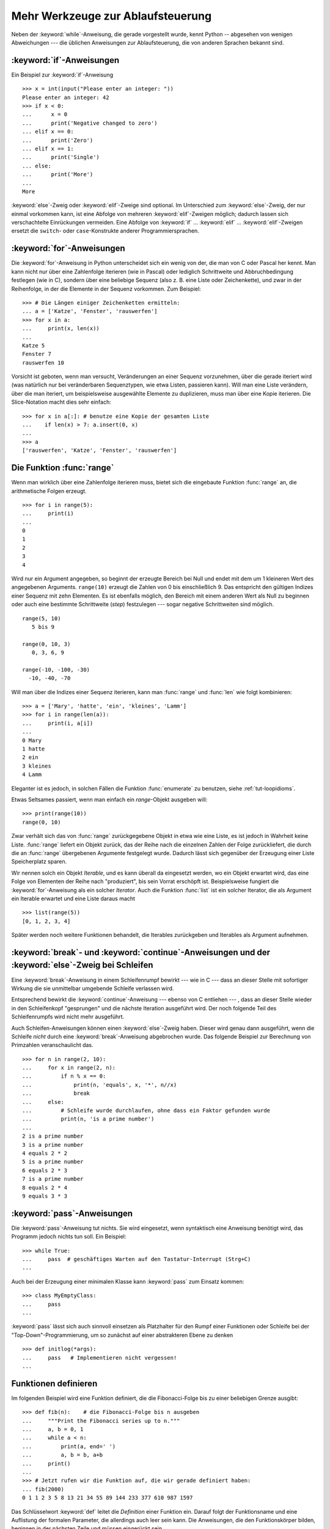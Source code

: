 .. _tut-morecontrol:


**********************************
Mehr Werkzeuge zur Ablaufsteuerung
**********************************

Neben der :keyword:`while`-Anweisung, die gerade vorgestellt wurde, kennt Python
-- abgesehen von wenigen Abweichungen --- die üblichen Anweisungen zur
Ablaufsteuerung, die von anderen Sprachen bekannt sind.

.. _tut-if:

:keyword:`if`-Anweisungen
=========================

Ein Beispiel zur :keyword:`if`-Anweisung :: 

    >>> x = int(input("Please enter an integer: "))
    Please enter an integer: 42
    >>> if x < 0:
    ...      x = 0
    ...      print('Negative changed to zero')
    ... elif x == 0:
    ...      print('Zero')
    ... elif x == 1:
    ...      print('Single')
    ... else:
    ...      print('More')
    ...
    More

:keyword:`else`-Zweig oder :keyword:`elif`-Zweige sind optional. Im Unterschied
zum :keyword:`else`-Zweig, der nur einmal vorkommen kann, ist eine Abfolge von
mehreren :keyword:`elif`-Zweigen möglich; dadurch lassen sich verschachtelte
Einrückungen vermeiden.  Eine Abfolge von :keyword:`if` ... :keyword:`elif` ...
:keyword:`elif`-Zweigen ersetzt die ``switch``- oder ``case``-Konstrukte anderer
Programmiersprachen.

.. _tut-for:

:keyword:`for`-Anweisungen
==========================

.. index::
   statement: for

Die :keyword:`for`-Anweisung in Python unterscheidet sich ein wenig von der, die
man von C oder Pascal her kennt. Man kann nicht nur über eine Zahlenfolge
iterieren (wie in Pascal) oder lediglich Schrittweite und Abbruchbedingung
festlegen (wie in C), sondern über eine beliebige Sequenz (also z. B. eine Liste
oder Zeichenkette), und zwar in der Reihenfolge, in der die Elemente in der
Sequenz vorkommen. Zum Beispiel: ::

    >>> # Die Längen einiger Zeichenketten ermitteln:
    ... a = ['Katze', 'Fenster', 'rauswerfen']
    >>> for x in a:
    ...     print(x, len(x))
    ...
    Katze 5
    Fenster 7
    rauswerfen 10

Vorsicht ist geboten, wenn man versucht, Veränderungen an einer Sequenz
vorzunehmen, über die gerade iteriert wird (was natürlich nur bei veränderbaren
Sequenztypen, wie etwa Listen, passieren kann).  Will man eine Liste verändern,
über die man iteriert, um beispielsweise ausgewählte Elemente zu duplizieren,
muss man über eine Kopie iterieren.  Die Slice-Notation macht dies sehr
einfach::

    >>> for x in a[:]: # benutze eine Kopie der gesamten Liste
    ...    if len(x) > 7: a.insert(0, x)
    ...
    >>> a
    ['rauswerfen', 'Katze', 'Fenster', 'rauswerfen']

.. _tut-range:

Die Funktion :func:`range`
==========================

Wenn man wirklich über eine Zahlenfolge iterieren muss, bietet sich die
eingebaute Funktion :func:`range` an, die arithmetische Folgen erzeugt. ::

    >>> for i in range(5):
    ...     print(i)
    ...
    0
    1
    2
    3
    4

Wird nur ein Argument angegeben, so beginnt der erzeugte Bereich bei Null und
endet mit dem um 1 kleineren Wert des angegebenen Arguments. ``range(10)``
erzeugt die Zahlen von 0 bis einschließlich 9. Das entspricht den gültigen
Indizes einer Sequenz mit zehn Elementen. Es ist ebenfalls möglich, den Bereich
mit einem anderen Wert als Null zu beginnen oder auch eine bestimmte
Schrittweite (*step*) festzulegen --- sogar negative Schrittweiten sind möglich.
::

    range(5, 10)
       5 bis 9

    range(0, 10, 3)
       0, 3, 6, 9

    range(-10, -100, -30)
      -10, -40, -70

Will man über die Indizes einer Sequenz iterieren, kann man :func:`range` und
:func:`len` wie folgt kombinieren::

    >>> a = ['Mary', 'hatte', 'ein', 'kleines', 'Lamm']
    >>> for i in range(len(a)):
    ...     print(i, a[i])
    ...
    0 Mary
    1 hatte
    2 ein
    3 kleines
    4 Lamm

Eleganter ist es jedoch, in solchen Fällen die Funktion :func:`enumerate` zu
benutzen, siehe :ref:`tut-loopidioms`.

Etwas Seltsames passiert, wenn man einfach ein `range`-Objekt ausgeben will::

    >>> print(range(10))
    range(0, 10)

Zwar verhält sich das von :func:`range` zurückgegebene Objekt in etwa wie eine
Liste, es ist jedoch in Wahrheit keine Liste. :func:`range` liefert ein Objekt
zurück, das der Reihe nach die einzelnen Zahlen der Folge zurückliefert, die
durch die an :func:`range` übergebenen Argumente festgelegt wurde. Dadurch lässt
sich gegenüber der Erzeugung einer Liste Speicherplatz sparen.

Wir nennen solch ein Objekt *Iterable*, und es kann überall da eingesetzt
werden, wo ein Objekt erwartet wird, das eine Folge von Elementen der Reihe nach
"produziert", bis sein Vorrat erschöpft ist. Beispielsweise fungiert die
:keyword:`for`-Anweisung als ein solcher *Iterator*. Auch die Funktion
:func:`list` ist ein solcher Iterator, die als Argument ein Iterable erwartet
und eine Liste daraus macht ::
 
    >>> list(range(5))
    [0, 1, 2, 3, 4]

Später werden noch weitere Funktionen behandelt, die Iterables zurückgeben und
Iterables als Argument aufnehmen.

.. _tut-break:

:keyword:`break`- und :keyword:`continue`-Anweisungen und der :keyword:`else`-Zweig bei Schleifen
=================================================================================================

Eine  :keyword:`break`-Anweisung in einem Schleifenrumpf bewirkt --- wie in C
--- dass an dieser Stelle mit sofortiger Wirkung die sie unmittelbar umgebende
Schleife verlassen wird.

Entsprechend bewirkt die :keyword:`continue`-Anweisung --- ebenso von C
entliehen --- , dass an dieser Stelle wieder in den Schleifenkopf "gesprungen"
und die nächste Iteration ausgeführt wird.  Der noch folgende Teil des
Schleifenrumpfs wird nicht mehr ausgeführt.

Auch Schleifen-Anweisungen können einen :keyword:`else`-Zweig haben. Dieser wird
genau dann ausgeführt, wenn die Schleife *nicht* durch eine
:keyword:`break`-Anweisung abgebrochen wurde. Das folgende Beispiel zur
Berechnung von Primzahlen veranschaulicht das. ::

    >>> for n in range(2, 10):
    ...     for x in range(2, n):
    ...         if n % x == 0:
    ...             print(n, 'equals', x, '*', n//x)
    ...             break
    ...     else:
    ...         # Schleife wurde durchlaufen, ohne dass ein Faktor gefunden wurde
    ...         print(n, 'is a prime number')
    ...
    2 is a prime number
    3 is a prime number
    4 equals 2 * 2
    5 is a prime number
    6 equals 2 * 3
    7 is a prime number
    8 equals 2 * 4
    9 equals 3 * 3

.. _tut-pass:

:keyword:`pass`-Anweisungen
===========================

Die :keyword:`pass`-Anweisung tut nichts. Sie wird eingesetzt,
wenn syntaktisch eine Anweisung benötigt wird, das Programm jedoch nichts tun
soll. Ein Beispiel::

    >>> while True:
    ...     pass  # geschäftiges Warten auf den Tastatur-Interrupt (Strg+C)
    ...

Auch bei der Erzeugung einer minimalen Klasse kann :keyword:`pass` zum Einsatz
kommen::

   >>> class MyEmptyClass:
   ...     pass
   ...

:keyword:`pass` lässt sich auch sinnvoll einsetzen als Platzhalter für den Rumpf
einer Funktionen oder Schleife bei der "Top-Down"-Programmierung, um so zunächst
auf einer abstrakteren Ebene zu denken ::

   >>> def initlog(*args):
   ...     pass   # Implementieren nicht vergessen!
   ...

.. _tut-functions:

Funktionen definieren
=====================

Im folgenden Beispiel wird eine Funktion definiert, die die Fibonacci-Folge bis
zu einer beliebigen Grenze ausgibt::

    >>> def fib(n):    # die Fibonacci-Folge bis n ausgeben
    ...     """Print the Fibonacci series up to n."""
    ...     a, b = 0, 1
    ...     while a < n:
    ...         print(a, end=' ')
    ...         a, b = b, a+b
    ...     print()
    ...
    >>> # Jetzt rufen wir die Funktion auf, die wir gerade definiert haben:
    ... fib(2000)
    0 1 1 2 3 5 8 13 21 34 55 89 144 233 377 610 987 1597

.. index::
   single: documentation strings
   single: docstrings
   single: strings, documentation

Das Schlüsselwort :keyword:`def` leitet die *Definition* einer Funktion ein.
Darauf folgt der Funktionsname und eine Auflistung der formalen Parameter, die
allerdings auch leer sein kann. Die Anweisungen, die den Funktionskörper bilden,
beginnen in der nächsten Zeile und müssen eingerückt sein.

Die erste Anweisung des Funktionskörpers kann auch ein Zeichenkettenliteral
sein, ein so genannter Dokumentationsstring der Funktion, auch :dfn:`Docstring`
genannt. (Mehr zu Docstrings kann im Abschnitt :ref:`tut-docstrings`
nachgelesen werden.) Es gibt Werkzeuge, die Docstrings verwenden, um automatisch
Online-Dokumentation oder gedruckte Dokumentation zu erzeugen oder es dem
Anwender ermöglichen, interaktiv den Code zu durchsuchen. Die Verwendung von
Docstrings ist eine gute Konvention, an die man sich bei der Programmierung nach
Möglichkeit halten sollte.

Beim *Aufruf* einer Funktion kommt es zur Bildung eines lokalen Namensraums, der
sich auf alle Bezeichner erstreckt, die im Funktionsrumpf (durch Zuweisung oder
als Elemente der Parameterliste) neu definiert werden. Diese Bezeichner werden
mit den ihnen zugeordneten Objekten in einer lokalen Symboltabelle abgelegt.

Wenn im Funktionsrumpf ein Bezeichner vorkommt, wird der Name zunächst in der
lokalen Symboltabelle gesucht, danach in den lokalen Symboltabellen der
umgebenden Funktionen, dann in der globalen Symboltabelle und schließlich in der
Symboltabelle der eingebauten Namen. Darum ist es ohne weiteres nicht möglich,
einer globalen Variablen innerhalb des lokalen Namensraums einer Funktion einen
Wert zuzuweisen.  Dadurch würde stattdessen eine neue, namensgleiche lokale
Variable definiert, die die namensgleiche globale Variable überdeckt und dadurch
auch den lesenden Zugriff auf diese globale Variable verhindert. Ein lesender
Zugriff auf globale Variablen ist ansonsten immer möglich, ein schreibender
Zugriff nur unter Verwendung der :keyword:`global`-Anweisung.

Die konkreten Parameter (Argumente), die beim Funktionsaufruf übergeben werden,
werden den formalen Parametern der Parameterliste zugeordnet und gehören damit
zur lokalen Symboltabelle der Funktion. Das heißt, Argumente werden über *call
by value* übergeben (wobei der *Wert* allerdings immer eine *Referenz* auf ein
Objekt ist, nicht der Wert des Objektes selbst) [#]_. Wenn eine Funktion eine
andere Funktion aufruft, wird eine neue lokale Symboltabelle für diesen Aufruf
erzeugt.

Eine Funktionsdefinition fügt den Funktionsnamen in die lokale Symboltabelle
ein. Der Wert des Funktionsnamens hat einen Typ, der vom Interpreter als
benutzerdefinierte Funktion erkannt wird. Dieser Wert kann einem anderen Namen
zugewiesen werden, der dann ebenfalls als Funktion genutzt werden kann und so
als Möglichkeit zur Umbenennung dient. ::

    >>> fib
    <function fib at 10042ed0>
    >>> f = fib
    >>> f(100)
    0 2 1 2 3 5 8 13 21 34 55 89

Wer Erfahrung mit anderen Programmiersprachen hat, wird vielleicht einwenden,
dass ``fib`` gar keine Funktion, sondern eine Prozedur ist, da sie keinen Wert
zurückgibt.  Tatsächlich geben aber auch Funktionen *ohne* eine
:keyword:`return`-Anweisung einen Wert zurück, wenn auch einen eher
langweiligen, nämlich den eingebauten Namen ``None`` ("nichts").  Die Ausgabe
des Wertes ``None`` wird normalerweise vom Interpreter unterdrückt, wenn es der
einzige Wert wäre, der ausgegeben wird. Möchte man ihn sehen, kann man ihn
mittels :func:`print` sichtbar machen.::

    >>> fib(0)
    >>> print(fib(0))
    None

Statt eine Abfolge von Zahlen in einer Funktion auszugeben, kann man auch eine
Liste dieser Zahlen als Objekt zurückliefern. ::

    >>> def fib2(n): # gibt die Fibonacci-Folge bis  n zurück
    ...     """Return a list containing the Fibonacci series up to n."""
    ...     result = list()
    ...     a, b = 0, 1
    ...     while a < n:
    ...         result.append(a)    # siehe unten
    ...         a, b = b, a + b
    ...     return result
    ...
    >>> f100 = fib2(100)    # ruf es auf
    >>> f100                # gib das Ergebnis aus
    [0, 1, 1, 2, 3, 5, 8, 13, 21, 34, 55, 89]

Dieses Beispiel zeigt einige neue Eigenschaften von Python:

*   Die :keyword:`return`-Anweisung gibt einen Wert von einer Funktion
    zurück. Ohne einen Ausdruck als Argument gibt :keyword:`return` ``None``
    zurück; das gleiche gilt, wenn eine :keyword:`return`-Anweisung fehlt.

*   Die Anweisung ``result.append(a)`` ruft eine *Methode* des Listenobjektes in
    ``result`` auf. Eine Methode ist eine Funktion, die zu einem Objekt 'gehört'
    und wird mittels Punktnotation (``obj.methodname``) dargestellt. Dabei ist
    ``obj`` irgendein Objekt (es kann auch ein Ausdruck sein) und ``methodname``
    der Name einer Methode, die vom Typ des Objektes definiert wird.
    Unterschiedliche Typen definieren verschiedene Methoden. Methoden
    verschiedener Typen können denselben Namen haben ohne doppeldeutig zu sein.
    (Es ist auch möglich, eigene Objekttypen zu erstellen, indem man *Klassen*
    benutzt, siehe :ref:`tut-classes`.) Die Methode :meth:`append`, die im
    Beispiel gezeigt wird, ist für Listenobjekte definiert. Sie hängt ein neues
    Element an das Ende der Liste an. Im Beispiel ist es äquivalent zu ``result
    = result + [a]``, aber effizienter.

Mehr zum Definieren von Funktion
================================

Funktionen lassen sich auch mit einer variablen Anzahl von Argumenten
definieren.  Dabei sind drei Varianten zu unterscheiden, die auch kombiniert
werden können.

.. _tut-defaultargs:

Standardwerte für Argumente
---------------------------

Die nützlichste Variante ist, einen Standardwert für ein oder mehrere Argumente
anzugeben. Das erzeugt eine Funktion, die mit weniger Argumenten aufgerufen
werden kann, als sie definitionsgemäß erlaubt. Zum Beispiel::

    def ask_ok(prompt, retries=4, complaint='Bitte Ja oder Nein!'):
       while True:
           ok = input(prompt)
           if ok in ('j', 'J', 'ja', 'Ja'): return True
           if ok in ('n', 'N', 'ne', 'Ne', 'Nein'): return False
           retries = retries - 1
           if retries < 0:
               raise IOError('Benutzer abgelehnt!')
           print(complaint)

Diese Funktion könnte auf mehrere Arten aufgerufen werden:

* Indem man nur das vorgeschriebene Argument übergibt:
  ``ask_ok("Willst du wirklich aufhören?")``

* Indem man zusätzlich ein optionales Argument übergibt:
  ``ask_ok("Willst du die Datei überschreiben?", 2)``

* Oder indem man sogar alle übergibt:
  ``ask_ok("Willst du die Datei überschreiben?", 2, "Komm schon, nur Ja oder
  Nein")`` 

Das Beispiel führt auch noch das Schlüsselwort :keyword:`in` ein. Dieses
überprüft ob ein gegebener Wert in einer Sequenz gegeben ist.

Die Standardwerte werden zum Zeitpunkt der Funktionsdefinition im
*definierenden* Gültigkeitsbereich ausgewertet, so dass::

    i = 5

    def f(arg=i):
       print(arg)

    i = 6
    f()

``5`` ausgeben wird.

**Wichtige Warnung**: Der Standardwert wird nur *einmal* ausgewertet. Das macht
einen Unterschied, wenn der Standardwert veränderbares Objekt, wie
beispielsweise eine Liste, ein Dictionary oder Instanzen der meisten Klassen,
ist. Zum Beispiel häuft die folgende Funktion alle Argumente an, die ihr in
aufeinanderfolgenden Aufrufen übergeben wurden::

    def f(a, L=[]):
       L.append(a)
       return L

    print(f(1))
    print(f(2))
    print(f(3))

Und sie gibt folgendes aus::

    [1]
    [1, 2]
    [1, 2, 3]

Wenn man nicht will, dass der Standardwert von aufeinanderfolgenden Aufrufen
gemeinsam benutzt wird, kann man die Funktion folgendermaßen umschreiben::

    def f(a, L=None):
        if L is None:
            L = []
        L.append(a)
        return L


.. _tut-keywordargs:

Schlüsselwortargumente
----------------------

Funktionen können auch mit Schlüsselwortargumenten in der Form ``Schlüsselwort =
Wert`` aufgerufen werden. Zum Beispiel könnte folgende Funktion::

    def parrot(voltage, state='völlig steif',
        action='fliegen', type='norwegische Blauling'):
        print("-- Der Vogel würde selbst dann nicht", action, end=' ')
        print("selbst wenn Sie ihm ", voltage, "Volt durch den Schnabel jagen täten")
        print("-- Ganz erstaunlicher Vogel, der", type, "! Wunderhübsche Federn!")
        print("-- Er is", state, "!")

in allen folgenden Variationen aufgerufen werden::

    parrot(4000)
    parrot(action = 'VOOOOOM', voltage = 1000000)
    parrot('Viertausend', state = 'an den Gänseblümchen riechen')
    parrot('eine Million', 'keine Spur leben', 'springen')

die folgenden Aufrufe wären allerdings alle ungültig::

    parrot()                     # das benötigte Argument fehlt
    parrot(voltage=5.0, 'tot')   # auf ein Schlüsselwortargument folgt ein normales
    parrot(110, voltage=220)     # doppelter Wert für ein Argument
    parrot(actor='John Cleese')  # unbekanntes Schlüsselwort

Üblicherweise kommen zuerst positionsabhängige Argumente und danach
Schlüsselwortargumente - von beiden ist eine beliebige Anzahl zulässig. Die
Schlüsselworte müssen jedoch in der Funktionsdefinition enthalten sein, das
heißt, der Funktion bekannt sein. Es ist unwichtig, ob sie einen Standardwert
haben oder nicht. Kein Parameter darf mehr als einen Wert bekommen ---
positionsabhängige Argumente können nicht als Schlüsselworte im selben Aufruf
benutzt werden. Hier ein Beispiel, das wegen dieser Einschränkung scheitert::

    >>> def function(a):
    ...     pass
    ...
    >>> function(0, a=0)
    Traceback (most recent call last):
     File "<stdin>", line 1, in ?
    TypeError: function() got multiple values for keyword argument 'a'

Ist ein Parameter der Form ``**name`` in der Definition enthalten, bekommt
dieser ein Dictionary (siehe :lib:`Mapping Types <stdtypes.html#typesmapping>`),
das alle Schlüsselwortargumente enthält, bis auf die, die in der Definition
vorkommen.  Dies kann mit einem Parameter der Form ``*name``, der im nächsten
Unterabschnitt beschrieben wird, kombiniert werden. Dieser bekommt ein Tupel,
das alle positionsabhängigen Argumente enthält, die über die Anzahl der
definierten hinausgehe. (``*name`` muss aber vor ``**name`` kommen.) Wenn wir
zum Beispiel eine Funktion wie diese definieren::

    def cheeseshop(kind, *arguments, **keywords):
        print("-- Haben sie", kind, "?")
        print("-- Tut mir leid,", kind, "ist leider gerade aus.")
        for arg in arguments: print(arg)
        print("-" * 40)
        keys = sorted(keywords.keys())
        for kw in keys: print(kw, ":", keywords[kw])

könnte sie so aufgerufen werden::

    cheeseshop("Limburger", "Der ist sehr flüssig, mein Herr.",
              "Der ist wirklich sehr, SEHR flüssig, mein Herr.",
              shopkeeper="Michael Palin",
              client="John Cleese",
              sketch="Cheese Shop Sketch")

und natürlich würde sie folgendes ausgeben::
    
    -- Haben sie Limburger ?
    -- Tut mir leid, Limburger ist leider gerade aus.
    Der ist sehr flüssig, mein Herr.
    Der ist wirklich sehr, SEHR flüssig, mein Herr.
    ----------------------------------------
    client : John Cleese
    shopkeeper : Michael Palin
    sketch : Cheese Shop Sketch

Man beachte, dass die Liste der Schlüsselwortargumente erzeugt wird, indem das
Ergebnis der Methode :meth:`keys` sortiert wird, bevor dessen Inhalt ausgegeben
wird. Tut man das nicht, ist die Reihenfolge der Ausgabe undefiniert.

.. _tut-arbitraryargs:

Beliebig lange Argumentlisten
-----------------------------

.. index::
   statement: *

Die am wenigsten gebräuchliche Möglichkeit ist schließlich, festzulegen, dass
eine Funktion mit einer beliebigen Zahl von Argumenten aufgerufen werden kann,
die dann in ein Tupel (siehe :ref:`tut-tuples`) verpackt werden. Vor diesem
speziellen Argument kann eine beliebige Menge normaler Argumente vorkommen. ::

    def write_multiple_items(file, separator, *args):
        file.write(separator.join(args))

Normalerweise wird dieses spezielle Argument an das Ende der Argumentliste
gesetzt, weil es alle verbleibenden Argumente, mit denen die Funktion aufgerufen
wird, aufnimmt. Alle Argumente, die in der Definition auf ein ``*args`` folgen,
sind nur durch Schlüsselwortargumente zu übergeben (*'keyword-only'*) und nicht
durch positionsabhängige. ::

    >>> def concat(*args, sep="/"):
    ...    return sep.join(args)
    ...
    >>> concat("Erde", "Mars", "Venus")
    'Erde/Mars/Venus'
    >>> concat("Erde", "Mars", "Venus", sep=".")
    'Erde.Mars.Venus'

.. _tut-unpacking-arguments:

Argumentlisten auspacken
------------------------

Die umgekehrte Situation ereignet sich, wenn die Argumente schon in einer Liste
oder einem Tupel stecken, aber für einen Funktionsaufruf ausgepackt werden
müssen, der separate positionsabhängige Argumente erfordert. Zum Beispiel
erwartet die eingebaute Funktion :func:`range` getrennte Argumente für *Start*
und *Stop*. Wenn sie aber nicht getrennt vorhanden sind, kann man im
Funktionsaufruf den ``*``-Operator benutzen, um die Argumente aus einer Liste
oder einem Tupel auszupacken.

    >>> list(range(3, 6))   # normaler Aufruf mit getrennten Argumenten
    [3, 4, 5]
    >>> args = [3, 6]
    >>> list(range(*args))  # Aufruf mit Argumenten, die aus einer Liste ausgepackt werden
    [3, 4, 5]

.. index:: statement: **

Analog können Dictionaries Schlüsselwortargumente mit dem ``**``-Operator
bereitstellen::

    >>> def parrot(voltage, state=' völlig steif',
    ...    action='fliegen', type='norwegische Blauling'):
    ...    print("-- Der Vogel würde selbst dann nicht", action, end=' ')
    ...    print("selbst wenn Sie ihm ", voltage, "Volt durch den Schnabel jagen täten.")
    ...    print("-- Er is", state, "!")

    >>> d = {"voltage": "vier Millionen", "state": "verdammt nochmal tot!", "action": "FLIEGEN"}
    >>> parrot(**d)
    -- Der Vogel würde selbst dann nicht FLIEGEN selbst wenn sie ihm vier Millionen Volt durch den Schnabel jagen täten.
    -- Er is verdammt nochmal tot!


.. _tut-lambda:

Lambda-Form - anonyme Funktion
------------------------------

Aufgrund der hohen Nachfrage, haben ein paar Merkmale, die in funktionalen
Programmiersprachen wie Lisp üblich sind, Einzug in Python gehalten. Mit dem
Schlüsselwort :keyword:`lambda` können kleine anonyme Funktionen erstellt
werden. Hier eine Funktion, die die Summe seiner zwei Argumente zurückgibt:
``lambda a, b: a + b``. :keyword:`lambda` kann überall genutzt werden, wo ein
Funktionsobjekt benötigt wird. Semantisch ist es nur syntaktischer Zucker für
eine normale Funktionsdefinition. Wie verschachtelte Funktionsdefinitionen,
können in einer :keyword:`lamdba`-Form Variablen der umgebenden Namensräume
referenziert werden::

    >>> def make_incrementor(n):
    ...     return lambda x: x + n
    ...
    >>> f = make_incrementor(42)
    >>> f(0)
    42
    >>> f(1)
    43

.. _tut-docstrings:

Dokumentationsstrings
---------------------

.. index::
   single: docstrings
   single: documentation strings
   single: strings, documentation

Hier nun ein paar Konventionen zum Inhalt und Formatieren von
Dokumentationsstrings.

Die erste Zeile sollte immer eine kurze, prägnante Zusammenfassung des Zwecks
des Objekts sein. Wegen der Kürze, sollte es nicht explizit auf den Namen oder
den Typ des Objekts hinweisen, da diese durch andere Wege verfügbar sind (es sei
denn, wenn der Name ein Verb ist, das den Ablauf der Funktion beschreibt).
Dieser Zeile sollte mit einem Großbuchstaben anfangen und mit einem Punkt enden.

Enthält der Dokumentationsstring mehrere Zeilen, dann sollte die zweite Zeile
leer sein, um die Zusammenfassung visuell vom Rest der Beschreibung zu trennen.
Die folgenden Zeilen sollten aus einem oder mehrere Absätzen bestehen, die die
Konventionen zum Aufruf des Objektes erläutern, seine Nebeneffekte etc.

Der Python-Parser entfernt die Einrückung von mehrzeiligen
Zeichenkettenliteralen nicht, sodass Werkzeuge, die die Dokumentation
verarbeiten, die Einrückung entfernen müssen, sofern das gewünscht ist. Dies
geschieht aufgrund folgender Konvention: Die erste nicht-leere Zeile *nach* der
ersten Zeile bestimmt den Umfang der Einrückung für den gesamten
Dokumentationsstring. (Die erste Zeile kann man dafür nicht benutzen, da sie
normalerweise neben dem öffnenden Anführungszeichen des Zeichenkettenliterals,
sodass die Einrückung im Literal nicht erscheint.) Entsprechend dieser
Einrückung werden vom Anfang jeder Zeile der Zeichenkette Leerzeichen entfernt.
Zeilen, die weniger eingerückt sind, sollten nicht auftauchen, falls doch
sollten alle führenden Leerzeichen der Zeile entfernt werden. Die Entsprechung
der Leerzeichen sollte nach der Expansion von Tabs (üblicherweise zu 8
Leerzeichen) überprüft werden.

Hier ein Beispiel eines mehrzeiligen Docstrings::

    >>> def my_function():
    ...     """Do nothing, but document it.
    ...
    ...     No, really, it doesn't do anything.
    ...     """
    ...     pass
    ...
    >>> print(my_function.__doc__)
    Do nothing, but document it.

       No, really, it doesn't do anything.


.. _tut-codingstyle:

Intermezzo: Schreibstil
=======================

.. index:: pair: coding; style

Jetzt da Du längere, komplexere Stücke in Python schreibst, ist es an der Zeit
einmal über den Schreibstil (*coding style*) zu sprechen. Viele Sprachen können
in verschiedenen Stilen geschrieben (präziser: *formatiert*) werden; davon sind
manche lesbarer als andere. Es anderen leichter zu machen Deinen Code zu lesen
ist immer eine gute Idee und sich einen schönen Schreibstil anzugewöhnen hilft
dabei ungemein.

Für Python hat sich :pep:`8` als der Styleguide herauskristallisiert, dem die
meisten Projekte folgen. Es fördert einen sehr lesbaren Schreibstil, der
angenehm zu lesen ist. Jeder Pythonentwickler sollte ihn irgendwann einmal
lesen, hier jedoch die wichtigsten Punkte:

* Benutze eine Einrückung von 4 Leerzeichen, keine Tabs.

  4 Leerzeichen sind ein guter Kompromiss zwischen geringer Einrückung, die eine
  größere Verschachtelungstiefe ermöglicht, und größerer Einrückung, die den
  Code leichter lesbar macht. Tabs führen zu Unordnung und sollten deshalb
  vermieden werden.

* Breche Zeilen so um, dass sie nicht über 79 Zeichen hinausgehen.

  Das ist hilfreich für Benutzer mit kleinen Bildschirmen und macht es auf
  größeren möglich mehrere Dateien nebeneinander zu betrachten.

* Benutze Leerzeilen, um Funktion und Klassen, sowie größere Codeblöcke
  innerhalb von Funktionen zu trennen.

* Verwende eine eigene Zeile für Kommentare, sofern das möglich ist.

* Schreibe Docstrings.

* Benutze Leerzeichen um Operatoren herum und nach Kommas, jedoch nicht direkt
  innerhalb von Klammerkonstrukten: ``a = f(1, 2) + g(3, 4)``.

* Benenne Deine Klassen und Funktionen konsistent: Die Konvention schlägt
  ``CamelCase`` für Klassen und ``klein_geschrieben_mit_unterstrichen`` für
  Funktionen und Methoden vor. Benutze immer ``self`` als Namen für das erste
  Methoden Argument (mehr zu Klassen und Methoden, siehe
  :ref:`tut-firstclasses`).

* Benutze keine ausgefallenen Dateikodierungen, wenn Dein Code für ein
  internationales Publikum vorgesehen ist. Pythons Standardkodierung -- UTF-8 --
  oder sogar einfaches ASCII ist in jedem Fall am Besten.

* Benutze auch keine nicht-ASCII-Zeichen in Bezeichnern, wenn es auch nur den
  Hauch einer Chance gibt, dass der Code von Menschen gelesen oder gewartet
  wird, die eine andere Sprache sprechen.

.. rubric:: Fußnoten

.. [#] Eigentlich wäre *call by object reference* eine bessere Beschreibung,
       denn wird ein veränderbares Objekt übergeben, sieht der Aufrufende
       jegliche Veränderungen, die der Aufgerufene am Objekt vornimmt
       (beispielsweise Elemente in eine Liste einfügt)

